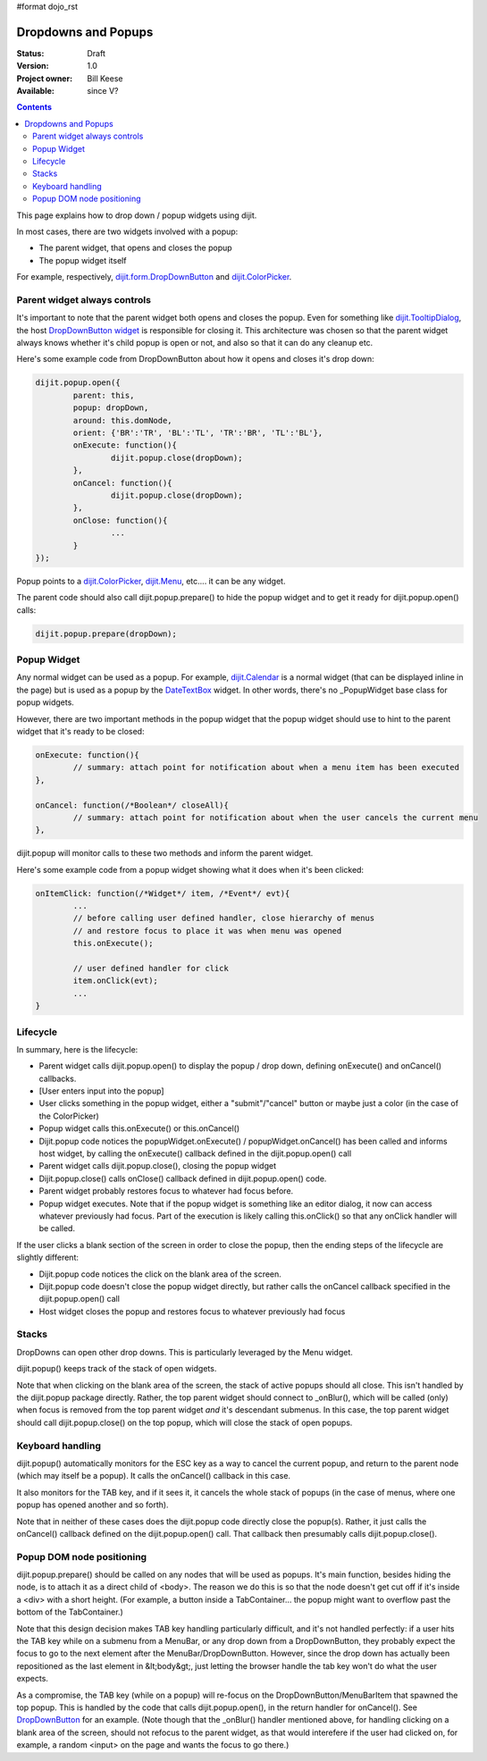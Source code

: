 #format dojo_rst

Dropdowns and Popups
====================

:Status: Draft
:Version: 1.0
:Project owner: Bill Keese
:Available: since V?

.. contents::
   :depth: 2

This page explains how to drop down / popup widgets using dijit.

In most cases, there are two widgets involved with a popup:

* The parent widget, that opens and closes the popup
* The popup widget itself

For example, respectively, `dijit.form.DropDownButton <dijit/form/DropDownButton>`_ and `dijit.ColorPicker <dijit/ColorPicker>`_.


=============================
Parent widget always controls
=============================

It's important to note that the parent widget both opens and closes the popup.
Even for something like `dijit.TooltipDialog <dijit/TooltipDialog>`_, the host `DropDownButton widget <dijit/form/DropDownButton>`_ is responsible for closing it.
This architecture was chosen so that the parent widget always knows whether it's child popup is open or not, and also so that it can do any cleanup etc.

Here's some example code from DropDownButton about how it opens and closes it's drop down:

.. code-block :: javascript

		dijit.popup.open({
			parent: this,
			popup: dropDown,
			around: this.domNode,
			orient: {'BR':'TR', 'BL':'TL', 'TR':'BR', 'TL':'BL'},
			onExecute: function(){
				dijit.popup.close(dropDown);
			},
			onCancel: function(){
				dijit.popup.close(dropDown);
			},
			onClose: function(){
				...
			}
		});
     
Popup points to a `dijit.ColorPicker <dijit/ColorPicker>`_, `dijit.Menu <dijit/Menu>`_, etc.... it can be any widget.

The parent code should also call dijit.popup.prepare() to hide the popup widget and to get it ready for dijit.popup.open() calls:

.. code-block :: javascript

  dijit.popup.prepare(dropDown);


============
Popup Widget
============

Any normal widget can be used as a popup. For example, `dijit.Calendar <dijit/Calendar>`_ is a normal widget (that can be displayed inline in the page) but is used as a popup by the `DateTextBox <dijit/form/DateTextBox>`_ widget. In other words, there's no _PopupWidget base class for popup widgets.

However, there are two important methods in the popup widget that the popup widget should use to hint to the parent widget that it's ready to be closed:

.. code-block :: javascript

	onExecute: function(){
		// summary: attach point for notification about when a menu item has been executed
	},

	onCancel: function(/*Boolean*/ closeAll){
		// summary: attach point for notification about when the user cancels the current menu
	},

dijit.popup will monitor calls to these two methods and inform the parent widget.

Here's some example code from a popup widget showing what it does when it's been clicked:

.. code-block :: javascript

	onItemClick: function(/*Widget*/ item, /*Event*/ evt){
		...
		// before calling user defined handler, close hierarchy of menus
		// and restore focus to place it was when menu was opened
		this.onExecute();

		// user defined handler for click
		item.onClick(evt);
		...
	}


=========
Lifecycle
=========

In summary, here is the lifecycle:

* Parent widget calls dijit.popup.open() to display the popup / drop down, defining onExecute() and onCancel() callbacks.
* [User enters input into the popup]
* User clicks something in the popup widget, either a "submit"/"cancel" button or maybe just a color (in the case of the ColorPicker)
* Popup widget calls this.onExecute() or this.onCancel()
* Dijit.popup code notices the popupWidget.onExecute() / popupWidget.onCancel() has been called and informs host widget, by calling the onExecute() callback defined in the dijit.popup.open() call 
* Parent widget calls dijit.popup.close(), closing the popup widget
* Dijit.popup.close() calls onClose() callback defined in dijit.popup.open() code.
* Parent widget probably restores focus to whatever had focus before.
* Popup widget executes.   Note that if the popup widget is something like an editor dialog, it now can access whatever previously had focus.  Part of the execution is likely calling this.onClick() so that any onClick handler will be called.

If the user clicks a blank section of the screen in order to close the popup, then the ending steps of the lifecycle are slightly different:

* Dijit.popup code notices the click on the blank area of the screen.
* Dijit.popup code doesn't close the popup widget directly, but rather calls the onCancel callback specified in the dijit.popup.open() call
* Host widget closes the popup and restores focus to whatever previously had focus


======
Stacks
======

DropDowns can open other drop downs. This is particularly leveraged by the Menu widget.

dijit.popup() keeps track of the stack of open widgets.

Note that when clicking on the blank area of the screen, the stack of active popups should all close. This isn't handled by the dijit.popup package directly. Rather, the top parent widget should connect to _onBlur(), which will be called (only) when focus is removed from the top parent widget *and* it's descendant submenus. In this case, the top parent widget should call dijit.popup.close() on the top popup, which will close the stack of open popups.


=================
Keyboard handling
=================

dijit.popup() automatically monitors for the ESC key as a way to cancel the current popup, and return to the parent node (which may itself be a popup).  It calls the onCancel() callback in this case.

It also monitors for the TAB key, and if it sees it, it cancels the whole stack of popups (in the case of menus, where one popup has opened another and so forth).

Note that in neither of these cases does the dijit.popup code directly close the popup(s). Rather, it just calls the onCancel() callback defined on the dijit.popup.open() call. That callback then presumably calls dijit.popup.close().


==========================
Popup DOM node positioning
==========================

dijit.popup.prepare() should be called on any nodes that will be used as popups. It's main function, besides hiding the node, is to attach it as a direct child of <body>. The reason we do this is so that the node doesn't get cut off if it's inside a <div> with a short height. (For example, a button inside a TabContainer... the popup might want to overflow past the bottom of the TabContainer.)

Note that this design decision makes TAB key handling particularly difficult, and it's not handled perfectly: if a user hits the TAB key while on a submenu from a MenuBar, or any drop down from a DropDownButton, they probably expect the focus to go to the next element after the MenuBar/DropDownButton. However, since the drop down has actually been repositioned as the last element in &lt;body&gt;, just letting the browser handle the tab key won't do what the user expects.

As a compromise, the TAB key (while on a popup) will re-focus on the DropDownButton/MenuBarItem that spawned the top popup. This is handled by the code that calls dijit.popup.open(), in the return handler for onCancel(). See `DropDownButton <dijit/form/DropDownButton>`_ for an example. (Note though that the _onBlur() handler mentioned above, for handling clicking on a blank area of the screen, should not refocus to the parent widget, as that would interefere if the user had clicked on, for example, a random <input> on the page and wants the focus to go there.)

